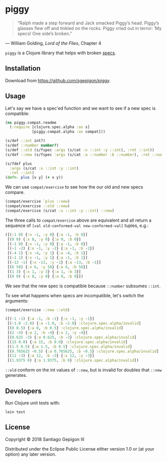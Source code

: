 * piggy

  #+BEGIN_QUOTE
  “Ralph made a step forward and Jack smacked Piggy’s head. Piggy’s glasses flew
  off and tinkled on the rocks. Piggy cried out in terror: ‘My specs! One side’s
  broken.”
  #+END_QUOTE

  --- William Golding, /Lord of the Flies/, Chapter 4

  ~piggy~ is a Clojure library that helps with broken [[https://clojure.org/about/spec][specs]].

** Installation

   Download from [[https://github.com/sgepigon/piggy]].

** Usage

   Let's say we have a spec'ed function and we want to see if a new spec is compatible:

   #+BEGIN_SRC clojure
     (ns piggy.compat.readme
       (:require [clojure.spec.alpha :as s]
                 [piggy.compat.alpha :as compat]))

     (s/def ::int int?)
     (s/def ::number number?)
     (s/def ::old (s/fspec :args (s/cat :x ::int :y ::int), :ret ::int))
     (s/def ::new (s/fspec :args (s/cat :a ::number :b ::number), :ret ::number))

     (s/fdef plus
       :args (s/cat :x ::int :y ::int)
       :ret ::int)
     (defn- plus [x y] (+ x y))
   #+END_SRC

   We can use ~compat/exercise~ to see how the our old and new specs compare.

   #+BEGIN_SRC clojure
     (compat/exercise `plus ::new)
     (compat/exercise ::old ::new)
     (compat/exercise (s/cat :x ::int :y ::int) ::new)
   #+END_SRC

   The three calls to ~compat/exercise~ above are equivalent and all return a sequence of ~[val old-conformed-val new-conformed-val]~ tuples, e.g.:

   #+BEGIN_SRC clojure
     ([(-1 0) {:x -1, :y 0} {:a -1, :b 0}]
      [(0 0) {:x 0, :y 0} {:a 0, :b 0}]
      [(-1 0) {:x -1, :y 0} {:a -1, :b 0}]
      [(-1 -2) {:x -1, :y -2} {:a -1, :b -2}]
      [(-4 1) {:x -4, :y 1} {:a -4, :b 1}]
      [(-1 1) {:x -1, :y 1} {:a -1, :b 1}]
      [(-13 -1) {:x -13, :y -1} {:a -13, :b -1}]
      [(6 58) {:x 6, :y 58} {:a 6, :b 58}]
      [(1 3) {:x 1, :y 3} {:a 1, :b 3}]
      [(0 0) {:x 0, :y 0} {:a 0, :b 0}])
   #+END_SRC

   We see that the new spec is compatible because ~::number~ subsumes ~::int~.

   To see what happens when specs are incompatible, let's switch the arguments:

   #+BEGIN_SRC clojure
     (compat/exercise ::new ::old)
   #+END_SRC

   #+BEGIN_SRC clojure
     ([(-1 -1) {:a -1, :b -1} {:x -1, :y -1}]
      [(-1.0 -2.0) {:a -1.0, :b -2.0} :clojure.spec.alpha/invalid]
      [(0 0.5) {:a 0, :b 0.5} :clojure.spec.alpha/invalid]
      [(2 -4) {:a 2, :b -4} {:x 2, :y -4}]
      [(0.625 -3) {:a 0.625, :b -3} :clojure.spec.alpha/invalid]
      [(15 0.0) {:a 15, :b 0.0} :clojure.spec.alpha/invalid]
      [(1.5 0.5) {:a 1.5, :b 0.5} :clojure.spec.alpha/invalid]
      [(0.765625 -0.5) {:a 0.765625, :b -0.5} :clojure.spec.alpha/invalid]
      [(12 -3) {:a 12, :b -3} {:x 12, :y -3}]
      [(1.9375 0) {:a 1.9375, :b 0} :clojure.spec.alpha/invalid])
   #+END_SRC

   ~::old~ conform on the int values of ~::new~, but is invalid for doubles that ~::new~ generates.

** Developers

   Run Clojure unit tests with:

   #+BEGIN_EXAMPLE
     lein test
   #+END_EXAMPLE

** License

   Copyright © 2018 Santiago Gepigon III

   Distributed under the Eclipse Public License either version 1.0 or (at your
   option) any later version.
